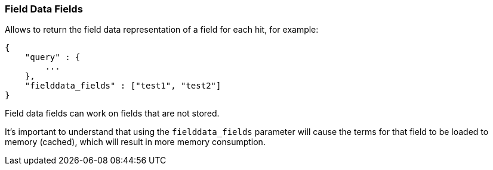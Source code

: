 [[search-request-fielddata-fields]]
=== Field Data Fields

Allows to return the field data representation of a field for each hit, for
example:

[source,js]
--------------------------------------------------
{
    "query" : {
        ...
    },
    "fielddata_fields" : ["test1", "test2"]
}
--------------------------------------------------

Field data fields can work on fields that are not stored.

It's important to understand that using the `fielddata_fields` parameter will
cause the terms for that field to be loaded to memory (cached), which will
result in more memory consumption.

